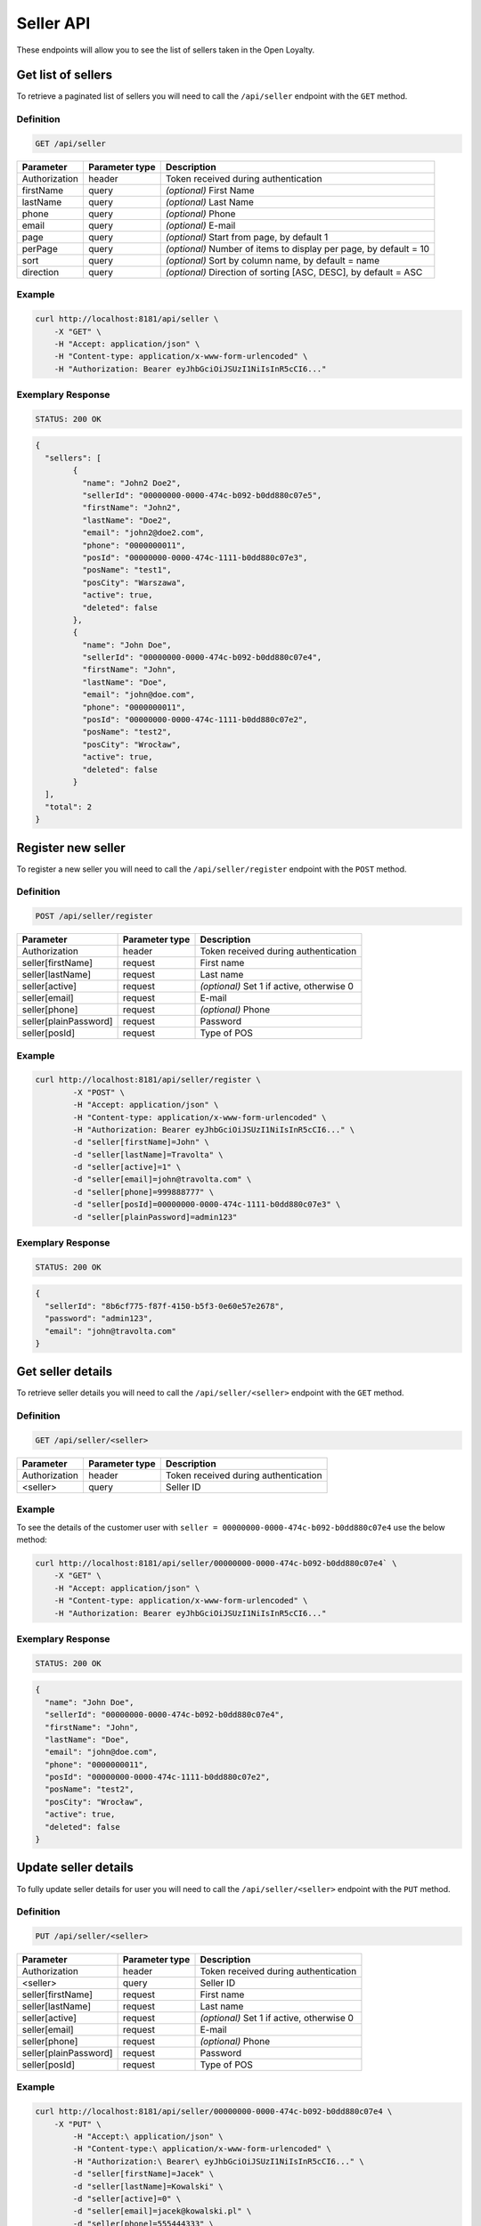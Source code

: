 Seller API
==========

These endpoints will allow you to see the list of sellers taken in the Open Loyalty.

Get list of sellers
-------------------

To retrieve a paginated list of sellers you will need to call the ``/api/seller`` endpoint with the ``GET`` method.


Definition
^^^^^^^^^^

.. code-block:: text

    GET /api/seller
	
+----------------------+----------------+--------------------------------------------------------+
| Parameter            | Parameter type |  Description                                           |
+======================+================+========================================================+
| Authorization        | header         | Token received during authentication                   |
+----------------------+----------------+--------------------------------------------------------+
| firstName            | query          | *(optional)* First Name                                |
+----------------------+----------------+--------------------------------------------------------+
| lastName             | query          | *(optional)* Last Name                                 |
+----------------------+----------------+--------------------------------------------------------+
| phone                | query          | *(optional)* Phone                                     |
+----------------------+----------------+--------------------------------------------------------+
| email                | query          | *(optional)* E-mail                                    |
+----------------------+----------------+--------------------------------------------------------+
| page                 | query          | *(optional)* Start from page, by default 1             |
+----------------------+----------------+--------------------------------------------------------+
| perPage              | query          | *(optional)* Number of items to display per page,      |
|                      |                | by default = 10                                        |
+----------------------+----------------+--------------------------------------------------------+
| sort                 | query          | *(optional)* Sort by column name,                      |
|                      |                | by default = name                                      |
+----------------------+----------------+--------------------------------------------------------+
| direction            | query          | *(optional)* Direction of sorting [ASC, DESC],         |
|                      |                | by default = ASC                                       |
+----------------------+----------------+--------------------------------------------------------+

Example
^^^^^^^

.. code-block:: bash

	curl http://localhost:8181/api/seller \
	    -X "GET" \
	    -H "Accept: application/json" \
	    -H "Content-type: application/x-www-form-urlencoded" \
	    -H "Authorization: Bearer eyJhbGciOiJSUzI1NiIsInR5cCI6..."

Exemplary Response
^^^^^^^^^^^^^^^^^^

.. code-block:: text

    STATUS: 200 OK

.. code-block:: json

	{
	  "sellers": [
		{
		  "name": "John2 Doe2",
		  "sellerId": "00000000-0000-474c-b092-b0dd880c07e5",
		  "firstName": "John2",
		  "lastName": "Doe2",
		  "email": "john2@doe2.com",
		  "phone": "0000000011",
		  "posId": "00000000-0000-474c-1111-b0dd880c07e3",
		  "posName": "test1",
		  "posCity": "Warszawa",
		  "active": true,
		  "deleted": false
		},
		{
		  "name": "John Doe",
		  "sellerId": "00000000-0000-474c-b092-b0dd880c07e4",
		  "firstName": "John",
		  "lastName": "Doe",
		  "email": "john@doe.com",
		  "phone": "0000000011",
		  "posId": "00000000-0000-474c-1111-b0dd880c07e2",
		  "posName": "test2",
		  "posCity": "Wrocław",
		  "active": true,
		  "deleted": false
		}
	  ],
	  "total": 2
	}

	

Register new seller
-------------------

To register a new seller you will need to call the ``/api/seller/register`` endpoint with the ``POST`` method.

Definition
^^^^^^^^^^

.. code-block:: text

    POST /api/seller/register
	

+------------------------------------------------+----------------+----------------------------------------------------------------------------+
| Parameter                                      | Parameter type |  Description                                                               |
+================================================+================+============================================================================+
| Authorization                                  | header         | Token received during authentication                                       |
+------------------------------------------------+----------------+----------------------------------------------------------------------------+
| seller[firstName]                              | request        |  First name                                                                |
+------------------------------------------------+----------------+----------------------------------------------------------------------------+
| seller[lastName]                               | request        |  Last name                                                                 |
+------------------------------------------------+----------------+----------------------------------------------------------------------------+
| seller[active]                                 | request        |  *(optional)* Set 1 if active, otherwise 0                                 |
+------------------------------------------------+----------------+----------------------------------------------------------------------------+
| seller[email]                                  | request        |  E-mail                                                                    |
+------------------------------------------------+----------------+----------------------------------------------------------------------------+
| seller[phone]                                  | request        |  *(optional)* Phone                                                        |
+------------------------------------------------+----------------+----------------------------------------------------------------------------+
| seller[plainPassword]                          | request        |  Password                                                                  |
+------------------------------------------------+----------------+----------------------------------------------------------------------------+	
| seller[posId]                                  | request        |  Type of POS                                                               |
+------------------------------------------------+----------------+----------------------------------------------------------------------------+	
	
Example
^^^^^^^

.. code-block:: bash
		
	curl http://localhost:8181/api/seller/register \
		-X "POST" \
		-H "Accept: application/json" \
		-H "Content-type: application/x-www-form-urlencoded" \
		-H "Authorization: Bearer eyJhbGciOiJSUzI1NiIsInR5cCI6..." \
		-d "seller[firstName]=John" \
		-d "seller[lastName]=Travolta" \
		-d "seller[active]=1" \
		-d "seller[email]=john@travolta.com" \
		-d "seller[phone]=999888777" \
		-d "seller[posId]=00000000-0000-474c-1111-b0dd880c07e3" \
		-d "seller[plainPassword]=admin123"

Exemplary Response
^^^^^^^^^^^^^^^^^^

.. code-block:: text

    STATUS: 200 OK

.. code-block:: json
	
	{
	  "sellerId": "8b6cf775-f87f-4150-b5f3-0e60e57e2678",
	  "password": "admin123",
	  "email": "john@travolta.com"
	}	
	
	
Get seller details
------------------

To retrieve seller details you will need to call the ``/api/seller/<seller>`` endpoint with the ``GET`` method.
	
Definition
^^^^^^^^^^

.. code-block:: text

    GET /api/seller/<seller>
	
	
+----------------------+----------------+--------------------------------------------------------+
| Parameter            | Parameter type |  Description                                           |
+======================+================+========================================================+
| Authorization        | header         | Token received during authentication                   |
+----------------------+----------------+--------------------------------------------------------+
| <seller>             | query          | Seller ID                                              |
+----------------------+----------------+--------------------------------------------------------+

Example
^^^^^^^

To see the details of the customer user with ``seller = 00000000-0000-474c-b092-b0dd880c07e4`` use the below method:

.. code-block:: bash

	curl http://localhost:8181/api/seller/00000000-0000-474c-b092-b0dd880c07e4` \
	    -X "GET" \
	    -H "Accept: application/json" \
	    -H "Content-type: application/x-www-form-urlencoded" \
	    -H "Authorization: Bearer eyJhbGciOiJSUzI1NiIsInR5cCI6..."

		
Exemplary Response
^^^^^^^^^^^^^^^^^^

.. code-block:: text

    STATUS: 200 OK

.. code-block:: json

	{
	  "name": "John Doe",
	  "sellerId": "00000000-0000-474c-b092-b0dd880c07e4",
	  "firstName": "John",
	  "lastName": "Doe",
	  "email": "john@doe.com",
	  "phone": "0000000011",
	  "posId": "00000000-0000-474c-1111-b0dd880c07e2",
	  "posName": "test2",
	  "posCity": "Wrocław",
	  "active": true,
	  "deleted": false
	}	
	
	
	

Update seller details
---------------------

To fully update seller details for user you will need to call the ``/api/seller/<seller>`` endpoint with the ``PUT`` method.

Definition
^^^^^^^^^^

.. code-block:: text

    PUT /api/seller/<seller>	
	

+------------------------------------------------+----------------+----------------------------------------------------------------------------+
| Parameter                                      | Parameter type |  Description                                                               |
+================================================+================+============================================================================+
| Authorization                                  | header         | Token received during authentication                                       |
+------------------------------------------------+----------------+----------------------------------------------------------------------------+
| <seller>                                       | query          |  Seller ID                                                                 |
+------------------------------------------------+----------------+----------------------------------------------------------------------------+
| seller[firstName]                              | request        |  First name                                                                |
+------------------------------------------------+----------------+----------------------------------------------------------------------------+
| seller[lastName]                               | request        |  Last name                                                                 |
+------------------------------------------------+----------------+----------------------------------------------------------------------------+
| seller[active]                                 | request        |  *(optional)* Set 1 if active, otherwise 0                                 |
+------------------------------------------------+----------------+----------------------------------------------------------------------------+
| seller[email]                                  | request        |  E-mail                                                                    |
+------------------------------------------------+----------------+----------------------------------------------------------------------------+
| seller[phone]                                  | request        |  *(optional)* Phone                                                        |
+------------------------------------------------+----------------+----------------------------------------------------------------------------+
| seller[plainPassword]                          | request        |  Password                                                                  |
+------------------------------------------------+----------------+----------------------------------------------------------------------------+	
| seller[posId]                                  | request        |  Type of POS                                                               |
+------------------------------------------------+----------------+----------------------------------------------------------------------------+
	
Example
^^^^^^^

.. code-block:: bash

	curl http://localhost:8181/api/seller/00000000-0000-474c-b092-b0dd880c07e4 \
	    -X "PUT" \
		-H "Accept:\ application/json" \ 
		-H "Content-type:\ application/x-www-form-urlencoded" \
		-H "Authorization:\ Bearer\ eyJhbGciOiJSUzI1NiIsInR5cCI6..." \
		-d "seller[firstName]=Jacek" \
		-d "seller[lastName]=Kowalski" \
		-d "seller[active]=0" \
		-d "seller[email]=jacek@kowalski.pl" \
		-d "seller[phone]=555444333" \
		-d "seller[posId]=00000000-0000-474c-1111-b0dd880c07e2" \
		-d "seller[plainPassword]=admin"
	
	
Exemplary Response
^^^^^^^^^^^^^^^^^^

.. code-block:: text

    STATUS: 200 OK

.. code-block:: json

	{
	  "sellerId": "00000000-0000-474c-b092-b0dd880c07e4"
	}
	
	
Activate seller	
---------------

To activate seller you will need to call the ``/api/seller/<seller>/activate`` endpoint with the ``POST`` method.
	
Definition
^^^^^^^^^^

.. code-block:: text

    POST /api/seller/<seller>/activate

+------------------------------------------------+----------------+----------------------------------------------------------------------------+
| Parameter                                      | Parameter type |  Description                                                               |
+================================================+================+============================================================================+
| Authorization                                  | header         | Token received during authentication                                       |
+------------------------------------------------+----------------+----------------------------------------------------------------------------+
| <seller>                                       | query          |  Seller ID                                                                 |
+------------------------------------------------+----------------+----------------------------------------------------------------------------+

Example
^^^^^^^

To see the deactivated user with ``seller = 00000000-0000-474c-b092-b0dd880c07e4`` use the below method:


.. code-block:: bash	

	curl http://localhost:8181/api/seller/00000000-0000-474c-b092-b0dd880c07e4/activate \
		-X "POST" \
		-H "Accept:\ application/json" \ 
		-H "Content-type:\ application/x-www-form-urlencoded" \
		-H "Authorization:\ Bearer\ eyJhbGciOiJSUzI1NiIsInR5cCI6..."
	
Exemplary Response
^^^^^^^^^^^^^^^^^^

.. code-block:: text

	STATUS: 200 OK

.. code-block:: json

    No Content
	
	
Deactivate seller	
-----------------

To deactivate seller you will need to call the ``/api/seller/<seller>/deactivate`` endpoint with the ``POST`` method.
	
Definition
^^^^^^^^^^

.. code-block:: text

    POST /api/seller/<seller>/deactivate

+------------------------------------------------+----------------+----------------------------------------------------------------------------+
| Parameter                                      | Parameter type |  Description                                                               |
+================================================+================+============================================================================+
| Authorization                                  | header         | Token received during authentication                                       |
+------------------------------------------------+----------------+----------------------------------------------------------------------------+
| <seller>                                       | query          |  Seller ID                                                                 |
+------------------------------------------------+----------------+----------------------------------------------------------------------------+

Example
^^^^^^^

To see the deactivated user with ``seller = 00000000-0000-474c-b092-b0dd880c07e4`` use the below method:


.. code-block:: bash	

	curl http://localhost:8181/api/seller/00000000-0000-474c-b092-b0dd880c07e4/deactivate \
		-X "POST" \
		-H "Accept:\ application/json" \ 
		-H "Content-type:\ application/x-www-form-urlencoded" \
		-H "Authorization:\ Bearer\ eyJhbGciOiJSUzI1NiIsInR5cCI6..." \
	
Exemplary Response
^^^^^^^^^^^^^^^^^^

.. code-block:: text

	STATUS: 200 OK

.. code-block:: json

    No Content


Delete seller	
-------------

To delete seller you will need to call the ``/api/seller/<seller>/delete`` endpoint with the ``POST`` method.
	
Definition
^^^^^^^^^^

.. code-block:: text

    POST /api/seller/<seller>/delete

+------------------------------------------------+----------------+----------------------------------------------------------------------------+
| Parameter                                      | Parameter type |  Description                                                               |
+================================================+================+============================================================================+
| Authorization                                  | header         | Token received during authentication                                       |
+------------------------------------------------+----------------+----------------------------------------------------------------------------+
| <seller>                                       | query          |  Seller ID                                                                 |
+------------------------------------------------+----------------+----------------------------------------------------------------------------+

Example
^^^^^^^

To see the deactivated user with ``seller = 00000000-0000-474c-b092-b0dd880c07e4`` use the below method:

.. code-block:: bash	

	curl http://localhost:8181/api/seller/00000000-0000-474c-b092-b0dd880c07e4/delete \
		-X "POST" \
		-H "Accept:\ application/json" \ 
		-H "Content-type:\ application/x-www-form-urlencoded" \
		-H "Authorization:\ Bearer\ eyJhbGciOiJSUzI1NiIsInR5cCI6..."
	
Exemplary Response
^^^^^^^^^^^^^^^^^^

.. code-block:: text

	STATUS: 200 OK

.. code-block:: json

    No Content	